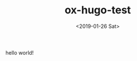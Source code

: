#+TITLE: ox-hugo-test
#+HUGO_BASE_DIR: ../
#+HUGO_SECTION: ./post
#+HUGO_CATEGORIES: demo test
#+HUGO_TAGS: OX-HUGO
#+DATE:<2019-01-26 Sat> 
#+HUGO_WEIGHT: 2001
#+HUGO_MENU: :menu "main" "weight 2001
#+HUGO_DRAFT: true
#+HUGO_AUTO_SET_LASTMOD: t
#+HUGO_CUSTOM_FRONT_MATTER: :foo bar
hello world!  

